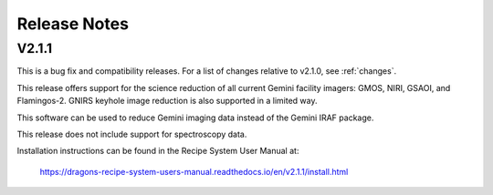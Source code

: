 .. releasenotes.rst

.. _releasenotes:

*************
Release Notes
*************

V2.1.1
======
This is a bug fix and compatibility releases. For a list of changes relative to v2.1.0, see :ref:`changes`.

This release offers support
for the science reduction of all current Gemini facility imagers: GMOS, NIRI,
GSAOI, and Flamingos-2.  GNIRS keyhole image reduction is also supported in a
limited way.

This software can be used to reduce Gemini imaging data instead of the
Gemini IRAF package.

This release does not include support for spectroscopy data.

Installation instructions can be found in the Recipe System User Manual at:

  `<https://dragons-recipe-system-users-manual.readthedocs.io/en/v2.1.1/install.html>`_

